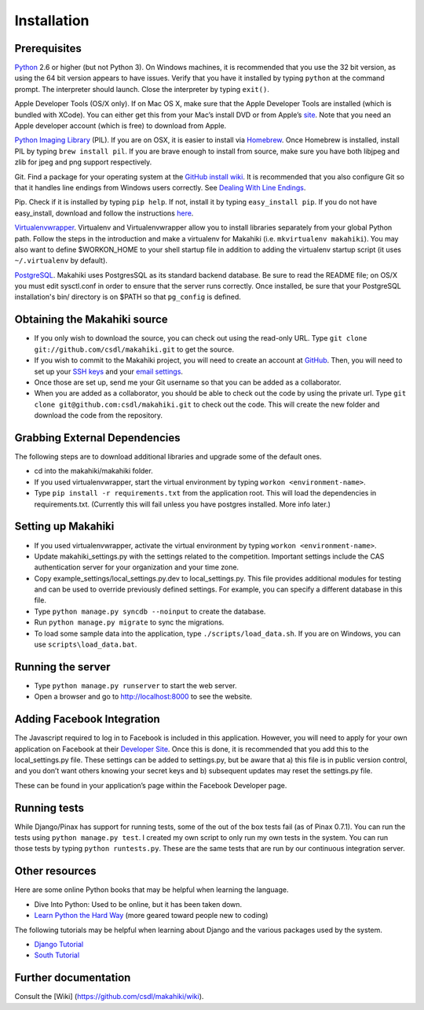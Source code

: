 Installation
============

Prerequisites
-------------

`Python`_ 2.6 or higher (but not Python 3). On Windows machines, it
is recommended that you use the 32 bit version, as using the 64 bit
version appears to have issues. Verify that you have it installed by
typing ``python`` at the command prompt. The interpreter should
launch. Close the interpreter by typing ``exit()``.

Apple Developer Tools (OS/X only). If on Mac OS X, make sure that the Apple Developer Tools are
installed (which is bundled with XCode). You can either get this from
your Mac’s install DVD or from Apple’s `site`_. Note that you need an
Apple developer account (which is free) to download from Apple.

`Python Imaging Library`_ (PIL). If you are on OSX, it is easier to
install via `Homebrew`_. Once Homebrew is installed, install PIL by
typing ``brew install pil``. If you are brave enough to install from
source, make sure you have both libjpeg and zlib for jpeg and png
support respectively.

Git. Find a package for your operating system at the `GitHub install
wiki`_. It is recommended that you also configure Git so that it
handles line endings from Windows users correctly. See `Dealing With
Line Endings`_.

Pip. Check if it is installed by typing ``pip help``. If not, install
it by typing ``easy_install pip``. If you do not have easy_install,
download and follow the instructions `here`_.

`Virtualenvwrapper`_. Virtualenv and
Virtualenvwrapper allow you to install libraries separately from your
global Python path. Follow the steps in the introduction and make a
virtualenv for Makahiki (i.e. ``mkvirtualenv makahiki``). You may
also want to define $WORKON\_HOME to your shell startup file in
addition to adding the virtualenv startup script (it uses
``~/.virtualenv`` by default).

`PostgreSQL`_.  Makahiki uses PostgresSQL as its standard backend
database.   Be sure to read the README file; on OS/X you must edit
sysctl.conf in order to ensure that the server runs correctly.  Once
installed, be sure that your PostgreSQL installation's bin/ directory 
is on $PATH so that ``pg_config`` is defined.

.. _Python: http://www.python.org/download/
.. _site: http://developer.apple.com/technologies/xcode.html
.. _Python Imaging Library: http://www.pythonware.com/products/pil/
.. _Homebrew: http://mxcl.github.com/homebrew/
.. _GitHub install wiki: http://help.github.com/git-installation-redirect
.. _Dealing With Line Endings: http://help.github.com/dealing-with-lineendings/
.. _here: http://pypi.python.org/pypi/setuptools
.. _Virtualenvwrapper: http://www.doughellmann.com/docs/virtualenvwrapper/
.. _PostgreSQL: http://www.postgresql.org/

Obtaining the Makahiki source
-----------------------------

-  If you only wish to download the source, you can check out using the
   read-only URL. Type ``git clone git://github.com/csdl/makahiki.git``
   to get the source.
-  If you wish to commit to the Makahiki project, you will need to
   create an account at `GitHub`_. Then, you will need to set up your
   `SSH keys`_ and your `email settings`_.
-  Once those are set up, send me your Git username so that you can be
   added as a collaborator.
-  When you are added as a collaborator, you should be able to check out
   the code by using the private url. Type
   ``git clone git@github.com:csdl/makahiki.git`` to check out the code.
   This will create the new folder and download the code from the
   repository.

Grabbing External Dependencies
------------------------------

The following steps are to download additional libraries and upgrade
some of the default ones.

-  cd into the makahiki/makahiki folder.
-  If you used virtualenvwrapper, start the virtual environment by
   typing ``workon <environment-name>``.
-  Type ``pip install -r requirements.txt`` from the application root.
   This will load the dependencies in requirements.txt. (Currently this
   will fail unless you have postgres installed. More info later.)

.. _GitHub: http://github.com
.. _SSH keys: http://help.github.com/key-setup-redirect
.. _email settings: http://help.github.com/git-email-settings/

Setting up Makahiki
-------------------

-  If you used virtualenvwrapper, activate the virtual environment by
   typing ``workon <environment-name>``.
-  Update makahiki\_settings.py with the settings related to the
   competition. Important settings include the CAS authentication server
   for your organization and your time zone.
-  Copy example\_settings/local\_settings.py.dev to local\_settings.py.
   This file provides additional modules for testing and can be used to
   override previously defined settings. For example, you can specify a
   different database in this file.
-  Type ``python manage.py syncdb --noinput`` to create the database.
-  Run ``python manage.py migrate`` to sync the migrations.
-  To load some sample data into the application, type
   ``./scripts/load_data.sh``. If you are on Windows, you can use
   ``scripts\load_data.bat``.

Running the server
------------------

-  Type ``python manage.py runserver`` to start the web server.
-  Open a browser and go to http://localhost:8000 to see the website.

Adding Facebook Integration
---------------------------

The Javascript required to log in to Facebook is included in this
application. However, you will need to apply for your own application on
Facebook at their `Developer Site`_. Once this is done, it is
recommended that you add this to the local\_settings.py file. These
settings can be added to settings.py, but be aware that a) this file is
in public version control, and you don’t want others knowing your secret
keys and b) subsequent updates may reset the settings.py file.

.. raw:: html

   <pre>
   <code>
   FACEBOOK_APP_ID = '&lt;APP_ID&gt;'
   FACEBOOK_API_KEY = '&lt;API_KEY&gt;'
   FACEBOOK_SECRET_KEY = '&lt;SECRET_KEY&gt;'
   </code>
   </pre>

These can be found in your application’s page within the Facebook
Developer page.

Running tests
-------------

While Django/Pinax has support for running tests, some of the out of the
box tests fail (as of Pinax 0.7.1). You can run the tests using
``python manage.py test``. I created my own script to only run my own
tests in the system. You can run those tests by typing
``python runtests.py``. These are the same tests that are run by our
continuous integration server.

Other resources
---------------

Here are some online Python books that may be helpful when learning the
language.

-  Dive Into Python: Used to be online, but it has been taken down.
-  `Learn Python the Hard Way`_ (more geared toward people new to
   coding)

The following tutorials may be helpful when learning about Django and
the various packages used by the system.

-  `Django Tutorial`_
-  `South Tutorial`_

Further documentation
---------------------

Consult the [Wiki] (https://github.com/csdl/makahiki/wiki).

.. _Developer Site: http://developers.facebook.com/
.. _Learn Python the Hard Way: http://learnpythonthehardway.org/index
.. _Django Tutorial: http://docs.djangoproject.com/en/dev/intro/tutorial01/
.. _South Tutorial: http://south.aeracode.org/docs/tutorial/part1.html
